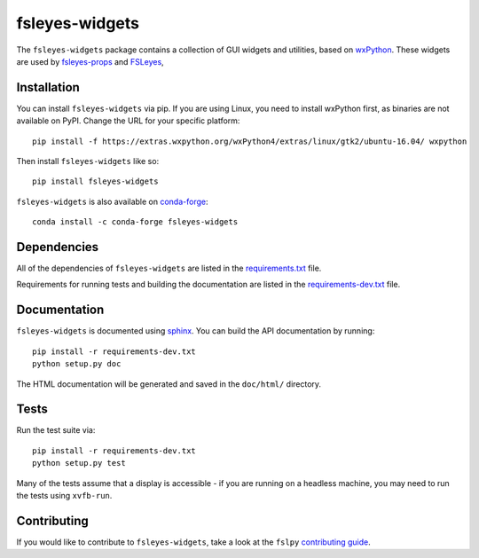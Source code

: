 fsleyes-widgets
===============


.. image:: https://img.shields.io/pypi/v/fsleyes-widgets.svg
   :target: https://pypi.python.org/pypi/fsleyes-widgets/

.. image:: https://anaconda.org/conda-forge/fsleyes-widgets/badges/version.svg
   :target: https://anaconda.org/conda-forge/fsleyes-widgets

.. image:: https://git.fmrib.ox.ac.uk/fsl/fsleyes/widgets/badges/master/coverage.svg
   :target: https://git.fmrib.ox.ac.uk/fsl/fsleyes/widgets/commits/master/


The ``fsleyes-widgets`` package contains a collection of GUI widgets and
utilities, based on `wxPython <http://www.wxpython.org>`_. These widgets are
used by `fsleyes-props <https://git.fmrib.ox.ac.uk/fsl/fsleyes/props>`_ and
`FSLeyes <https://git.fmrib.ox.ac.uk/fsl/fsleyes/fsleyes>`_,


Installation
------------


You can install ``fsleyes-widgets`` via pip. If you are using Linux, you need
to install wxPython first, as binaries are not available on PyPI. Change the
URL for your specific platform::

    pip install -f https://extras.wxpython.org/wxPython4/extras/linux/gtk2/ubuntu-16.04/ wxpython


Then install ``fsleyes-widgets`` like so::

    pip install fsleyes-widgets


``fsleyes-widgets`` is also available on
`conda-forge <https://conda-forge.org/>`_::

    conda install -c conda-forge fsleyes-widgets


Dependencies
------------


All of the dependencies of ``fsleyes-widgets`` are listed in the
`requirements.txt <requirements.txt>`_ file.

Requirements for running tests and building the documentation are listed in the
`requirements-dev.txt <requirements-dev.txt>`_ file.


Documentation
-------------

``fsleyes-widgets`` is documented using
`sphinx <http://http://sphinx-doc.org/>`_. You can build the API documentation
by running::

    pip install -r requirements-dev.txt
    python setup.py doc

The HTML documentation will be generated and saved in the ``doc/html/``
directory.


Tests
-----

Run the test suite via::

    pip install -r requirements-dev.txt
    python setup.py test


Many of the tests assume that a display is accessible - if you are running on
a headless machine, you may need to run the tests using ``xvfb-run``.


Contributing
------------

If you would like to contribute to ``fsleyes-widgets``, take a look at the
``fslpy`` `contributing guide
<https://git.fmrib.ox.ac.uk/fsl/fslpy/blob/master/doc/contributing.rst>`_.
